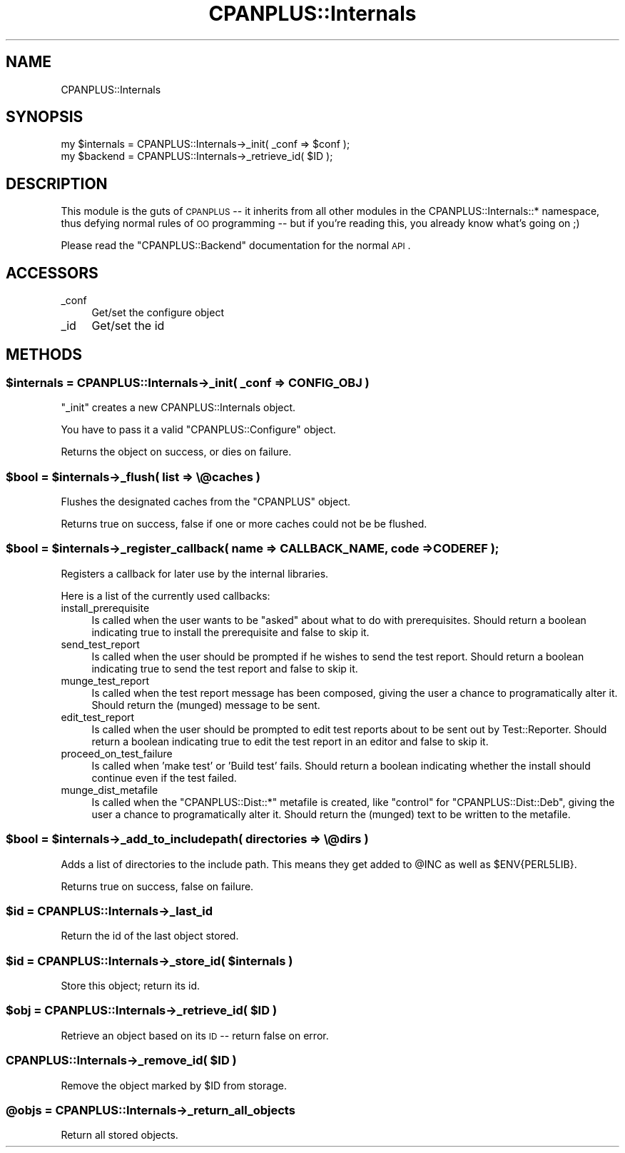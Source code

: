 .\" Automatically generated by Pod::Man 2.22 (Pod::Simple 3.07)
.\"
.\" Standard preamble:
.\" ========================================================================
.de Sp \" Vertical space (when we can't use .PP)
.if t .sp .5v
.if n .sp
..
.de Vb \" Begin verbatim text
.ft CW
.nf
.ne \\$1
..
.de Ve \" End verbatim text
.ft R
.fi
..
.\" Set up some character translations and predefined strings.  \*(-- will
.\" give an unbreakable dash, \*(PI will give pi, \*(L" will give a left
.\" double quote, and \*(R" will give a right double quote.  \*(C+ will
.\" give a nicer C++.  Capital omega is used to do unbreakable dashes and
.\" therefore won't be available.  \*(C` and \*(C' expand to `' in nroff,
.\" nothing in troff, for use with C<>.
.tr \(*W-
.ds C+ C\v'-.1v'\h'-1p'\s-2+\h'-1p'+\s0\v'.1v'\h'-1p'
.ie n \{\
.    ds -- \(*W-
.    ds PI pi
.    if (\n(.H=4u)&(1m=24u) .ds -- \(*W\h'-12u'\(*W\h'-12u'-\" diablo 10 pitch
.    if (\n(.H=4u)&(1m=20u) .ds -- \(*W\h'-12u'\(*W\h'-8u'-\"  diablo 12 pitch
.    ds L" ""
.    ds R" ""
.    ds C` ""
.    ds C' ""
'br\}
.el\{\
.    ds -- \|\(em\|
.    ds PI \(*p
.    ds L" ``
.    ds R" ''
'br\}
.\"
.\" Escape single quotes in literal strings from groff's Unicode transform.
.ie \n(.g .ds Aq \(aq
.el       .ds Aq '
.\"
.\" If the F register is turned on, we'll generate index entries on stderr for
.\" titles (.TH), headers (.SH), subsections (.SS), items (.Ip), and index
.\" entries marked with X<> in POD.  Of course, you'll have to process the
.\" output yourself in some meaningful fashion.
.ie \nF \{\
.    de IX
.    tm Index:\\$1\t\\n%\t"\\$2"
..
.    nr % 0
.    rr F
.\}
.el \{\
.    de IX
..
.\}
.\"
.\" Accent mark definitions (@(#)ms.acc 1.5 88/02/08 SMI; from UCB 4.2).
.\" Fear.  Run.  Save yourself.  No user-serviceable parts.
.    \" fudge factors for nroff and troff
.if n \{\
.    ds #H 0
.    ds #V .8m
.    ds #F .3m
.    ds #[ \f1
.    ds #] \fP
.\}
.if t \{\
.    ds #H ((1u-(\\\\n(.fu%2u))*.13m)
.    ds #V .6m
.    ds #F 0
.    ds #[ \&
.    ds #] \&
.\}
.    \" simple accents for nroff and troff
.if n \{\
.    ds ' \&
.    ds ` \&
.    ds ^ \&
.    ds , \&
.    ds ~ ~
.    ds /
.\}
.if t \{\
.    ds ' \\k:\h'-(\\n(.wu*8/10-\*(#H)'\'\h"|\\n:u"
.    ds ` \\k:\h'-(\\n(.wu*8/10-\*(#H)'\`\h'|\\n:u'
.    ds ^ \\k:\h'-(\\n(.wu*10/11-\*(#H)'^\h'|\\n:u'
.    ds , \\k:\h'-(\\n(.wu*8/10)',\h'|\\n:u'
.    ds ~ \\k:\h'-(\\n(.wu-\*(#H-.1m)'~\h'|\\n:u'
.    ds / \\k:\h'-(\\n(.wu*8/10-\*(#H)'\z\(sl\h'|\\n:u'
.\}
.    \" troff and (daisy-wheel) nroff accents
.ds : \\k:\h'-(\\n(.wu*8/10-\*(#H+.1m+\*(#F)'\v'-\*(#V'\z.\h'.2m+\*(#F'.\h'|\\n:u'\v'\*(#V'
.ds 8 \h'\*(#H'\(*b\h'-\*(#H'
.ds o \\k:\h'-(\\n(.wu+\w'\(de'u-\*(#H)/2u'\v'-.3n'\*(#[\z\(de\v'.3n'\h'|\\n:u'\*(#]
.ds d- \h'\*(#H'\(pd\h'-\w'~'u'\v'-.25m'\f2\(hy\fP\v'.25m'\h'-\*(#H'
.ds D- D\\k:\h'-\w'D'u'\v'-.11m'\z\(hy\v'.11m'\h'|\\n:u'
.ds th \*(#[\v'.3m'\s+1I\s-1\v'-.3m'\h'-(\w'I'u*2/3)'\s-1o\s+1\*(#]
.ds Th \*(#[\s+2I\s-2\h'-\w'I'u*3/5'\v'-.3m'o\v'.3m'\*(#]
.ds ae a\h'-(\w'a'u*4/10)'e
.ds Ae A\h'-(\w'A'u*4/10)'E
.    \" corrections for vroff
.if v .ds ~ \\k:\h'-(\\n(.wu*9/10-\*(#H)'\s-2\u~\d\s+2\h'|\\n:u'
.if v .ds ^ \\k:\h'-(\\n(.wu*10/11-\*(#H)'\v'-.4m'^\v'.4m'\h'|\\n:u'
.    \" for low resolution devices (crt and lpr)
.if \n(.H>23 .if \n(.V>19 \
\{\
.    ds : e
.    ds 8 ss
.    ds o a
.    ds d- d\h'-1'\(ga
.    ds D- D\h'-1'\(hy
.    ds th \o'bp'
.    ds Th \o'LP'
.    ds ae ae
.    ds Ae AE
.\}
.rm #[ #] #H #V #F C
.\" ========================================================================
.\"
.IX Title "CPANPLUS::Internals 3"
.TH CPANPLUS::Internals 3 "2009-07-07" "perl v5.10.1" "Perl Programmers Reference Guide"
.\" For nroff, turn off justification.  Always turn off hyphenation; it makes
.\" way too many mistakes in technical documents.
.if n .ad l
.nh
.SH "NAME"
CPANPLUS::Internals
.SH "SYNOPSIS"
.IX Header "SYNOPSIS"
.Vb 2
\&    my $internals   = CPANPLUS::Internals\->_init( _conf => $conf );
\&    my $backend     = CPANPLUS::Internals\->_retrieve_id( $ID );
.Ve
.SH "DESCRIPTION"
.IX Header "DESCRIPTION"
This module is the guts of \s-1CPANPLUS\s0 \*(-- it inherits from all other
modules in the CPANPLUS::Internals::* namespace, thus defying normal
rules of \s-1OO\s0 programming \*(-- but if you're reading this, you already
know what's going on ;)
.PP
Please read the \f(CW\*(C`CPANPLUS::Backend\*(C'\fR documentation for the normal \s-1API\s0.
.SH "ACCESSORS"
.IX Header "ACCESSORS"
.IP "_conf" 4
.IX Item "_conf"
Get/set the configure object
.IP "_id" 4
.IX Item "_id"
Get/set the id
.SH "METHODS"
.IX Header "METHODS"
.ie n .SS "$internals = CPANPLUS::Internals\->_init( _conf => \s-1CONFIG_OBJ\s0 )"
.el .SS "\f(CW$internals\fP = CPANPLUS::Internals\->_init( _conf => \s-1CONFIG_OBJ\s0 )"
.IX Subsection "$internals = CPANPLUS::Internals->_init( _conf => CONFIG_OBJ )"
\&\f(CW\*(C`_init\*(C'\fR creates a new CPANPLUS::Internals object.
.PP
You have to pass it a valid \f(CW\*(C`CPANPLUS::Configure\*(C'\fR object.
.PP
Returns the object on success, or dies on failure.
.ie n .SS "$bool = $internals\->_flush( list => \e@caches )"
.el .SS "\f(CW$bool\fP = \f(CW$internals\fP\->_flush( list => \e@caches )"
.IX Subsection "$bool = $internals->_flush( list => @caches )"
Flushes the designated caches from the \f(CW\*(C`CPANPLUS\*(C'\fR object.
.PP
Returns true on success, false if one or more caches could not be
be flushed.
.ie n .SS "$bool = $internals\->_register_callback( name => \s-1CALLBACK_NAME\s0, code => \s-1CODEREF\s0 );"
.el .SS "\f(CW$bool\fP = \f(CW$internals\fP\->_register_callback( name => \s-1CALLBACK_NAME\s0, code => \s-1CODEREF\s0 );"
.IX Subsection "$bool = $internals->_register_callback( name => CALLBACK_NAME, code => CODEREF );"
Registers a callback for later use by the internal libraries.
.PP
Here is a list of the currently used callbacks:
.IP "install_prerequisite" 4
.IX Item "install_prerequisite"
Is called when the user wants to be \f(CW\*(C`asked\*(C'\fR about what to do with
prerequisites. Should return a boolean indicating true to install
the prerequisite and false to skip it.
.IP "send_test_report" 4
.IX Item "send_test_report"
Is called when the user should be prompted if he wishes to send the
test report. Should return a boolean indicating true to send the 
test report and false to skip it.
.IP "munge_test_report" 4
.IX Item "munge_test_report"
Is called when the test report message has been composed, giving
the user a chance to programatically alter it. Should return the 
(munged) message to be sent.
.IP "edit_test_report" 4
.IX Item "edit_test_report"
Is called when the user should be prompted to edit test reports
about to be sent out by Test::Reporter. Should return a boolean 
indicating true to edit the test report in an editor and false 
to skip it.
.IP "proceed_on_test_failure" 4
.IX Item "proceed_on_test_failure"
Is called when 'make test' or 'Build test' fails. Should return
a boolean indicating whether the install should continue even if
the test failed.
.IP "munge_dist_metafile" 4
.IX Item "munge_dist_metafile"
Is called when the \f(CW\*(C`CPANPLUS::Dist::*\*(C'\fR metafile is created, like
\&\f(CW\*(C`control\*(C'\fR for \f(CW\*(C`CPANPLUS::Dist::Deb\*(C'\fR, giving the user a chance to
programatically alter it. Should return the (munged) text to be
written to the metafile.
.ie n .SS "$bool = $internals\->_add_to_includepath( directories => \e@dirs )"
.el .SS "\f(CW$bool\fP = \f(CW$internals\fP\->_add_to_includepath( directories => \e@dirs )"
.IX Subsection "$bool = $internals->_add_to_includepath( directories => @dirs )"
Adds a list of directories to the include path.
This means they get added to \f(CW@INC\fR as well as \f(CW$ENV{PERL5LIB}\fR.
.PP
Returns true on success, false on failure.
.ie n .SS "$id = CPANPLUS::Internals\->_last_id"
.el .SS "\f(CW$id\fP = CPANPLUS::Internals\->_last_id"
.IX Subsection "$id = CPANPLUS::Internals->_last_id"
Return the id of the last object stored.
.ie n .SS "$id = CPANPLUS::Internals\->_store_id( $internals )"
.el .SS "\f(CW$id\fP = CPANPLUS::Internals\->_store_id( \f(CW$internals\fP )"
.IX Subsection "$id = CPANPLUS::Internals->_store_id( $internals )"
Store this object; return its id.
.ie n .SS "$obj = CPANPLUS::Internals\->_retrieve_id( $ID )"
.el .SS "\f(CW$obj\fP = CPANPLUS::Internals\->_retrieve_id( \f(CW$ID\fP )"
.IX Subsection "$obj = CPANPLUS::Internals->_retrieve_id( $ID )"
Retrieve an object based on its \s-1ID\s0 \*(-- return false on error.
.ie n .SS "CPANPLUS::Internals\->_remove_id( $ID )"
.el .SS "CPANPLUS::Internals\->_remove_id( \f(CW$ID\fP )"
.IX Subsection "CPANPLUS::Internals->_remove_id( $ID )"
Remove the object marked by \f(CW$ID\fR from storage.
.ie n .SS "@objs = CPANPLUS::Internals\->_return_all_objects"
.el .SS "\f(CW@objs\fP = CPANPLUS::Internals\->_return_all_objects"
.IX Subsection "@objs = CPANPLUS::Internals->_return_all_objects"
Return all stored objects.
